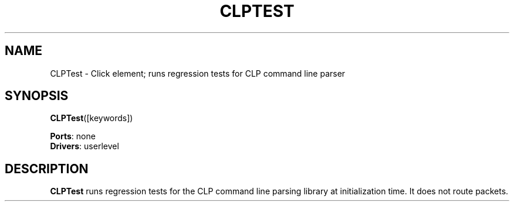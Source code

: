 .\" -*- mode: nroff -*-
.\" Generated by 'click-elem2man' from '../elements/test/clptest.hh:7'
.de M
.IR "\\$1" "(\\$2)\\$3"
..
.de RM
.RI "\\$1" "\\$2" "(\\$3)\\$4"
..
.TH "CLPTEST" 7click "12/Oct/2017" "Click"
.SH "NAME"
CLPTest \- Click element;
runs regression tests for CLP command line parser
.SH "SYNOPSIS"
\fBCLPTest\fR([keywords])

\fBPorts\fR: none
.br
\fBDrivers\fR: userlevel
.br
.SH "DESCRIPTION"
\fBCLPTest\fR runs regression tests for the CLP command line parsing library at
initialization time. It does not route packets.

